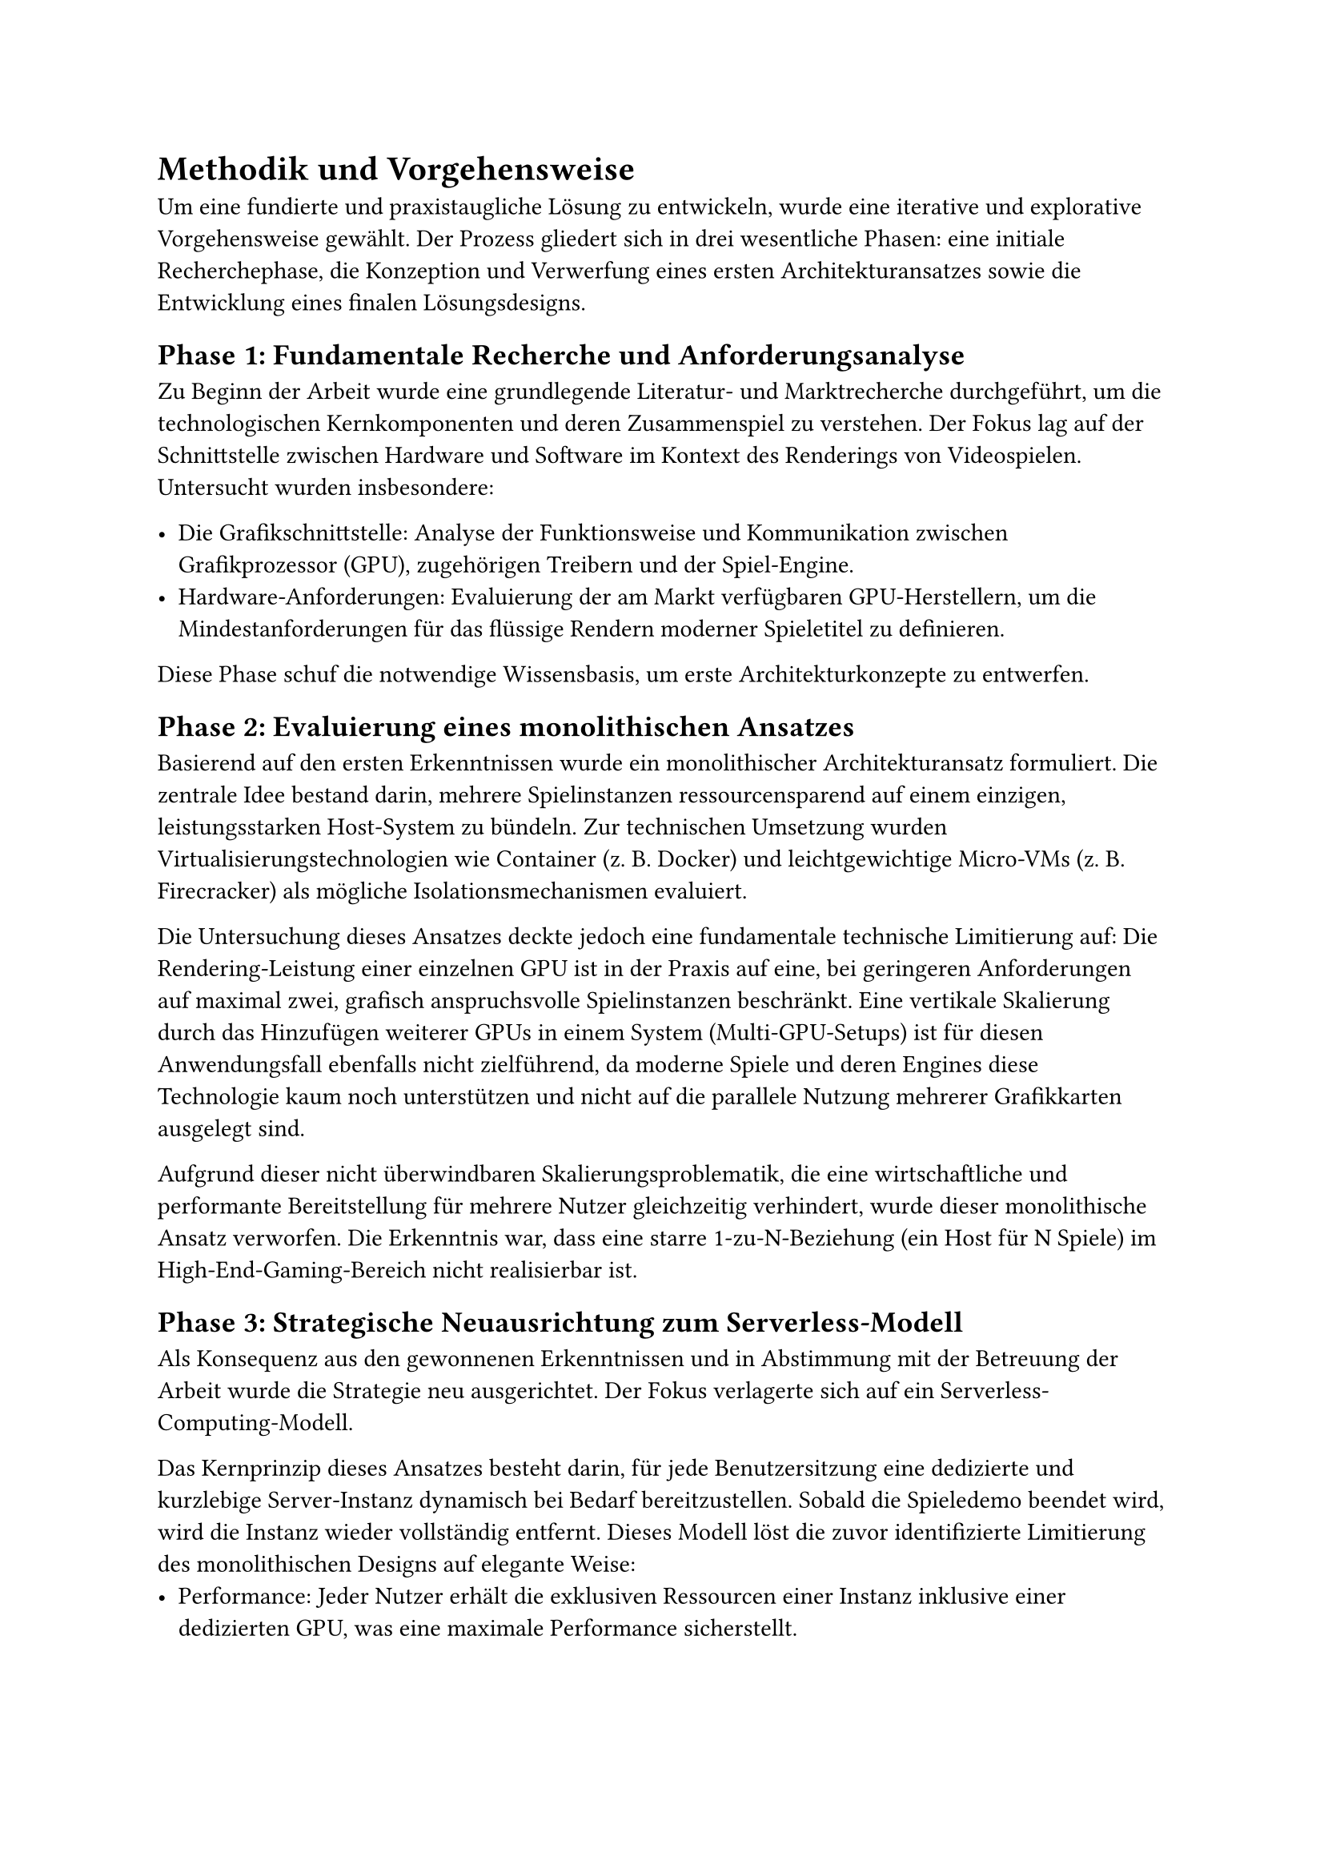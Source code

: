 = Methodik und Vorgehensweise

Um eine fundierte und praxistaugliche Lösung zu entwickeln, wurde eine iterative und explorative Vorgehensweise gewählt. Der Prozess gliedert sich in drei wesentliche Phasen: eine initiale Recherchephase, die Konzeption und Verwerfung eines ersten Architekturansatzes sowie die Entwicklung eines finalen Lösungsdesigns.

== Phase 1: Fundamentale Recherche und Anforderungsanalyse

Zu Beginn der Arbeit wurde eine grundlegende Literatur- und Marktrecherche durchgeführt, um die technologischen Kernkomponenten und deren Zusammenspiel zu verstehen. Der Fokus lag auf der Schnittstelle zwischen Hardware und Software im Kontext des Renderings von Videospielen. Untersucht wurden insbesondere:

- Die Grafikschnittstelle: Analyse der Funktionsweise und Kommunikation zwischen Grafikprozessor (GPU), zugehörigen Treibern und der Spiel-Engine.
- Hardware-Anforderungen: Evaluierung der am Markt verfügbaren GPU-Herstellern, um die Mindestanforderungen für das flüssige Rendern moderner Spieletitel zu definieren.

Diese Phase schuf die notwendige Wissensbasis, um erste Architekturkonzepte zu entwerfen.

== Phase 2: Evaluierung eines monolithischen Ansatzes

Basierend auf den ersten Erkenntnissen wurde ein monolithischer Architekturansatz formuliert. Die zentrale Idee bestand darin, mehrere Spielinstanzen ressourcensparend auf einem einzigen, leistungsstarken Host-System zu bündeln. Zur technischen Umsetzung wurden Virtualisierungstechnologien wie Container (z. B. Docker) und leichtgewichtige Micro-VMs (z. B. Firecracker) als mögliche Isolationsmechanismen evaluiert.

Die Untersuchung dieses Ansatzes deckte jedoch eine fundamentale technische Limitierung auf:
Die Rendering-Leistung einer einzelnen GPU ist in der Praxis auf eine, bei geringeren Anforderungen auf maximal zwei, grafisch anspruchsvolle Spielinstanzen beschränkt. Eine vertikale Skalierung durch das Hinzufügen weiterer GPUs in einem System (Multi-GPU-Setups) ist für diesen Anwendungsfall ebenfalls nicht zielführend, da moderne Spiele und deren Engines diese Technologie kaum noch unterstützen und nicht auf die parallele Nutzung mehrerer Grafikkarten ausgelegt sind.

Aufgrund dieser nicht überwindbaren Skalierungsproblematik, die eine wirtschaftliche und performante Bereitstellung für mehrere Nutzer gleichzeitig verhindert, wurde dieser monolithische Ansatz verworfen. Die Erkenntnis war, dass eine starre 1-zu-N-Beziehung (ein Host für N Spiele) im High-End-Gaming-Bereich nicht realisierbar ist.

== Phase 3: Strategische Neuausrichtung zum Serverless-Modell

Als Konsequenz aus den gewonnenen Erkenntnissen und in Abstimmung mit der Betreuung der Arbeit wurde die Strategie neu ausgerichtet. Der Fokus verlagerte sich auf ein Serverless-Computing-Modell.

Das Kernprinzip dieses Ansatzes besteht darin, für jede Benutzersitzung eine dedizierte und kurzlebige Server-Instanz dynamisch bei Bedarf bereitzustellen. Sobald die Spieledemo beendet wird, wird die Instanz wieder vollständig entfernt. Dieses Modell löst die zuvor identifizierte Limitierung des monolithischen Designs auf elegante Weise:
- Performance: Jeder Nutzer erhält die exklusiven Ressourcen einer Instanz inklusive einer dedizierten GPU, was eine maximale Performance sicherstellt.
- Skalierbarkeit: Das System skaliert horizontal, indem für jeden neuen Nutzer eine neue, unabhängige Instanz gestartet wird. Die Skalierungsgrenze wird somit nur durch die Kapazitäten des zugrundeliegenden Cloud-Providers bestimmt.

Dieser Ansatz bildet die Grundlage für das in den folgenden Kapiteln detailliert beschriebene Lösungsdesign.
